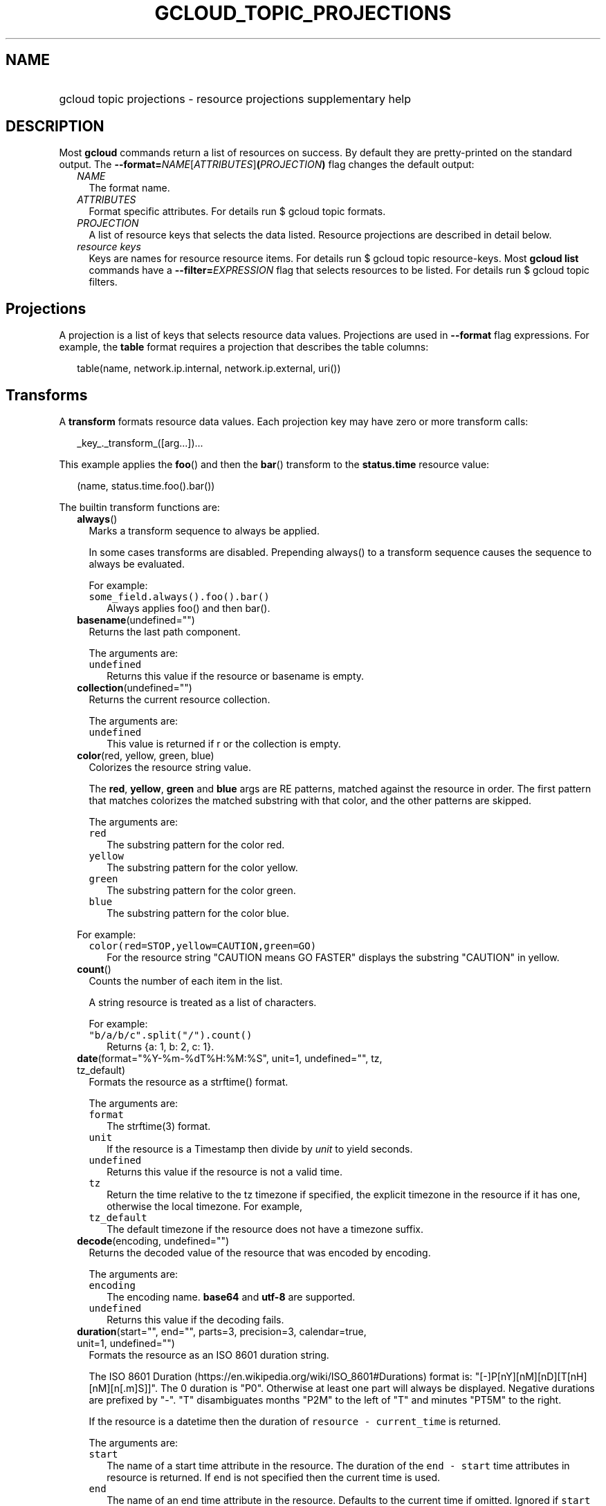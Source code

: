 
.TH "GCLOUD_TOPIC_PROJECTIONS" 1



.SH "NAME"
.HP
gcloud topic projections \- resource projections supplementary help



.SH "DESCRIPTION"

Most \fBgcloud\fR commands return a list of resources on success. By default
they are pretty\-printed on the standard output. The
\fB\-\-format=\fR\fINAME\fR[\fIATTRIBUTES\fR]\fB(\fR\fIPROJECTION\fR\fB)\fR flag
changes the default output:

.RS 2m
.TP 2m
\fINAME\fR
The format name.
.TP 2m
\fIATTRIBUTES\fR
Format specific attributes. For details run $ gcloud topic formats.
.TP 2m
\fIPROJECTION\fR
A list of resource keys that selects the data listed. Resource projections are
described in detail below.
.TP 2m
\fIresource keys\fR
Keys are names for resource resource items. For details run $ gcloud topic
resource\-keys. Most \fBgcloud\fR \fBlist\fR commands have a
\fB\-\-filter=\fR\fIEXPRESSION\fR flag that selects resources to be listed. For
details run $ gcloud topic filters.


.RE
.sp

.SH "Projections"

A projection is a list of keys that selects resource data values. Projections
are used in \fB\-\-format\fR flag expressions. For example, the \fBtable\fR
format requires a projection that describes the table columns:

.RS 2m
table(name, network.ip.internal, network.ip.external, uri())
.RE


.SH "Transforms"

A \fBtransform\fR formats resource data values. Each projection key may have
zero or more transform calls:

.RS 2m
_key_._transform_([arg...])...
.RE

This example applies the \fBfoo\fR() and then the \fBbar\fR() transform to the
\fBstatus.time\fR resource value:

.RS 2m
(name, status.time.foo().bar())
.RE


The builtin transform functions are:


.RS 2m
.TP 2m
\fBalways\fR()
Marks a transform sequence to always be applied.

In some cases transforms are disabled. Prepending always() to a transform
sequence causes the sequence to always be evaluated.

For example:

.RS 2m
.TP 2m
\f5some_field.always().foo().bar()\fR
Always applies foo() and then bar().


.RE
.sp
.TP 2m
\fBbasename\fR(undefined="")
Returns the last path component.

The arguments are:

.RS 2m
.TP 2m
\fB\f5undefined\fR\fR
Returns this value if the resource or basename is empty.
.RE
.sp


.TP 2m
\fBcollection\fR(undefined="")
Returns the current resource collection.

The arguments are:

.RS 2m
.TP 2m
\fB\f5undefined\fR\fR
This value is returned if r or the collection is empty.
.RE
.sp


.TP 2m
\fBcolor\fR(red, yellow, green, blue)
Colorizes the resource string value.

The \fBred\fR, \fByellow\fR, \fBgreen\fR and \fBblue\fR args are RE patterns,
matched against the resource in order. The first pattern that matches colorizes
the matched substring with that color, and the other patterns are skipped.

The arguments are:

.RS 2m
.TP 2m
\fB\f5red\fR\fR
The substring pattern for the color red.
.RE
.sp
.RS 2m
.TP 2m
\fB\f5yellow\fR\fR
The substring pattern for the color yellow.
.RE
.sp
.RS 2m
.TP 2m
\fB\f5green\fR\fR
The substring pattern for the color green.
.RE
.sp
.RS 2m
.TP 2m
\fB\f5blue\fR\fR
The substring pattern for the color blue.
.RE
.sp

For example:

.RS 2m
.TP 2m
\f5color(red=STOP,yellow=CAUTION,green=GO)\fR
For the resource string "CAUTION means GO FASTER" displays the substring
"CAUTION" in yellow.


.RE
.sp
.TP 2m
\fBcount\fR()
Counts the number of each item in the list.

A string resource is treated as a list of characters.

For example:

.RS 2m
.TP 2m
\f5"b/a/b/c".split("/").count()\fR
Returns {a: 1, b: 2, c: 1}.


.RE
.sp
.TP 2m
\fBdate\fR(format="%Y\-%m\-%dT%H:%M:%S", unit=1, undefined="", tz, tz_default)
Formats the resource as a strftime() format.

The arguments are:

.RS 2m
.TP 2m
\fB\f5format\fR\fR
The strftime(3) format.
.RE
.sp
.RS 2m
.TP 2m
\fB\f5unit\fR\fR
If the resource is a Timestamp then divide by \fIunit\fR to yield seconds.
.RE
.sp
.RS 2m
.TP 2m
\fB\f5undefined\fR\fR
Returns this value if the resource is not a valid time.
.RE
.sp
.RS 2m
.TP 2m
\fB\f5tz\fR\fR
Return the time relative to the tz timezone if specified, the explicit timezone
in the resource if it has one, otherwise the local timezone. For example,
...date(tz=EST5EDT, tz_default=UTC).
.RE
.sp
.RS 2m
.TP 2m
\fB\f5tz_default\fR\fR
The default timezone if the resource does not have a timezone suffix.
.RE
.sp


.TP 2m
\fBdecode\fR(encoding, undefined="")
Returns the decoded value of the resource that was encoded by encoding.

The arguments are:

.RS 2m
.TP 2m
\fB\f5encoding\fR\fR
The encoding name. \fBbase64\fR and \fButf\-8\fR are supported.
.RE
.sp
.RS 2m
.TP 2m
\fB\f5undefined\fR\fR
Returns this value if the decoding fails.
.RE
.sp


.TP 2m
\fBduration\fR(start="", end="", parts=3, precision=3, calendar=true, unit=1, undefined="")
Formats the resource as an ISO 8601 duration string.

The ISO 8601 Duration (https://en.wikipedia.org/wiki/ISO_8601#Durations) format
is: "[\-]P[nY][nM][nD][T[nH][nM][n[.m]S]]". The 0 duration is "P0". Otherwise at
least one part will always be displayed. Negative durations are prefixed by
"\-". "T" disambiguates months "P2M" to the left of "T" and minutes "PT5M" to
the right.

If the resource is a datetime then the duration of \f5resource \-
current_time\fR is returned.

The arguments are:

.RS 2m
.TP 2m
\fB\f5start\fR\fR
The name of a start time attribute in the resource. The duration of the \f5end
\- start\fR time attributes in resource is returned. If \f5end\fR is not
specified then the current time is used.
.RE
.sp
.RS 2m
.TP 2m
\fB\f5end\fR\fR
The name of an end time attribute in the resource. Defaults to the current time
if omitted. Ignored if \f5start\fR is not specified.
.RE
.sp
.RS 2m
.TP 2m
\fB\f5parts\fR\fR
Format at most this many duration parts starting with largest non\-zero part.
.RE
.sp
.RS 2m
.TP 2m
\fB\f5precision\fR\fR
Format the last duration part with precision digits after the decimal point.
Trailing "0" and "." are always stripped.
.RE
.sp
.RS 2m
.TP 2m
\fB\f5calendar\fR\fR
Allow time units larger than hours in formated durations if true. Durations
specifying hours or smaller units are exact across daylight savings time
boundaries. On by default. Use calendar=false to disable. For example, if
\f5calendar=true\fR then at the daylight savings boundary 2016\-03\-13T01:00:00
+ P1D => 2016\-03\-14T01:00:00 but 2016\-03\-13T01:00:00 + PT24H =>
2016\-03\-14T03:00:00. Similarly, a +P1Y duration will be inexact but "calendar
correct", yielding the same month and day number next year, even in leap years.
.RE
.sp
.RS 2m
.TP 2m
\fB\f5unit\fR\fR
Divide the resource numeric value by \fIunit\fR to yield seconds.
.RE
.sp
.RS 2m
.TP 2m
\fB\f5undefined\fR\fR
Returns this value if the resource is not a valid timestamp.
.RE
.sp

For example:

.RS 2m
.TP 2m
\f5duration(start=createTime,end=updateTime)\fR
The duration from resource creation to the most recent update.
.TP 2m
\f5updateTime.duration()\fR
The duration since the most recent resource update.


.RE
.sp
.TP 2m
\fBencode\fR(encoding, undefined="")
Returns the encoded value of the resource using encoding.

The arguments are:

.RS 2m
.TP 2m
\fB\f5encoding\fR\fR
The encoding name. \fBbase64\fR and \fButf\-8\fR are supported.
.RE
.sp
.RS 2m
.TP 2m
\fB\f5undefined\fR\fR
Returns this value if the encoding fails.
.RE
.sp


.TP 2m
\fBenum\fR(enums, inverse=false, undefined="")
Returns the enums dictionary description for the resource.

The arguments are:

.RS 2m
.TP 2m
\fB\f5enums\fR\fR
The name of a message enum dictionary.
.RE
.sp
.RS 2m
.TP 2m
\fB\f5inverse\fR\fR
Do inverse lookup if true.
.RE
.sp
.RS 2m
.TP 2m
\fB\f5undefined\fR\fR
Returns this value if there is no matching enum description.
.RE
.sp


.TP 2m
\fBerror\fR(message)
Raises an Error exception that does not generate a stack trace.

The arguments are:

.RS 2m
.TP 2m
\fB\f5message\fR\fR
An error message. If not specified then the resource is formatted as the error
message.
.RE
.sp


.TP 2m
\fBextract\fR(keys)
Extract an ordered list of values from the resource for the specified keys.

The arguments are:

.RS 2m
.TP 2m
\fB\f5keys\fR\fR
The list of keys in the resource whose associated values will be included in the
result.
.RE
.sp


.TP 2m
\fBfatal\fR(message)
Raises an InternalError exception that generates a stack trace.

The arguments are:

.RS 2m
.TP 2m
\fB\f5message\fR\fR
An error message. If not specified then the resource is formatted as the error
message.
.RE
.sp


.TP 2m
\fBfirstof\fR(keys)
Returns the first non\-empty attribute value for key in keys.

The arguments are:

.RS 2m
.TP 2m
\fB\f5keys\fR\fR
Keys to check for resource attribute values,
.RE
.sp

For example:

.RS 2m
.TP 2m
\f5x.firstof(bar_foo, barFoo, BarFoo, BAR_FOO)\fR
Checks x.bar_foo, x.barFoo, x.BarFoo, and x.BAR_FOO in order for the first
non\-empty value.


.RE
.sp
.TP 2m
\fBfloat\fR(precision=6, spec, undefined="")
Returns the string representation of a floating point number.

One of these formats is used (1) ". \fIprecision\fR \fIspec\fR" if \fIspec\fR is
specified (2) ". \fIprecision\fR" unless 1e\-04 <= abs(number) < 1e+09 (3) ".1f"
otherwise.

The arguments are:

.RS 2m
.TP 2m
\fB\f5precision\fR\fR
The maximum number of digits before and after the decimal point.
.RE
.sp
.RS 2m
.TP 2m
\fB\f5spec\fR\fR
The printf(3) floating point format "e", "f" or "g" spec character.
.RE
.sp
.RS 2m
.TP 2m
\fB\f5undefined\fR\fR
Returns this value if the resource is not a float.
.RE
.sp


.TP 2m
\fBformat\fR(fmt, args)
Formats resource key values.

The arguments are:

.RS 2m
.TP 2m
\fB\f5fmt\fR\fR
The format string with {0} ... {nargs\-1} references to the resource attribute
name arg values.
.RE
.sp
.RS 2m
.TP 2m
\fB\f5args\fR\fR
The resource attribute key expression to format. The printer projection symbols
and aliases may be used in key expressions. If no args are specified then the
resource is used as the arg list if it is a list, otherwise the resource is used
as the only arg.
.RE
.sp

For example:

.RS 2m
.TP 2m
\f5\-\-format='value(format("{0:f.1}/{1:f.1}", q.CPU.default, q.CPU.limit))'\fR
Formats q.CPU.default and q.CPU.limit as floating point numbers.


.RE
.sp
.TP 2m
\fBgroup\fR(keys)
Formats a [...] grouped list.

Each group is enclosed in [...]. The first item separator is ':', subsequent
separators are ','. [item1] [item1] ... [item1: item2] ... [item1: item2]
[item1: item2, item3] ... [item1: item2, item3]

The arguments are:

.RS 2m
.TP 2m
\fB\f5keys\fR\fR
Optional attribute keys to select from the list. Otherwise the string value of
each list item is selected.
.RE
.sp


.TP 2m
\fBif\fR(expr)
Disables the projection key if the flag name filter expr is false.

The arguments are:

.RS 2m
.TP 2m
\fB\f5expr\fR\fR
A command flag filter name expression. See \f5gcloud topic filters\fR for
details on filter expressions. The expression variables are flag names without
the leading \fB\-\-\fR prefix and dashes replaced by underscores.
.RE
.sp

For example:

.RS 2m
.TP 2m
\f5table(name, value.if(NOT short_format))\fR
Lists a value column if the \fB\-\-short\-format\fR command line flag is not
specified.


.RE
.sp
.TP 2m
\fBiso\fR(undefined="T")
Formats the resource to numeric ISO time format.

The arguments are:

.RS 2m
.TP 2m
\fB\f5undefined\fR\fR
Returns this value if the resource does not have an isoformat() attribute.
.RE
.sp


.TP 2m
\fBjoin\fR(sep="/", undefined="")
Joins the elements of the resource list by the value of sep.

A string resource is treated as a list of characters.

The arguments are:

.RS 2m
.TP 2m
\fB\f5sep\fR\fR
The separator value to use when joining.
.RE
.sp
.RS 2m
.TP 2m
\fB\f5undefined\fR\fR
Returns this value if the result after joining is empty.
.RE
.sp

For example:

.RS 2m
.TP 2m
\f5"a/b/c/d".split("/").join("!")\fR
Returns "a!b!c!d".


.RE
.sp
.TP 2m
\fBlen\fR()
Returns the length of the resource if it is non\-empty, 0 otherwise.

.TP 2m
\fBlist\fR(show="", undefined="", separator=",")
Formats a dict or list into a compact comma separated list.

The arguments are:

.RS 2m
.TP 2m
\fB\f5show\fR\fR
If show=\fBkeys\fR then list dict keys; if show=\fBvalues\fR then list dict
values; otherwise list dict key=value pairs.
.RE
.sp
.RS 2m
.TP 2m
\fB\f5undefined\fR\fR
Return this if the resource is empty.
.RE
.sp
.RS 2m
.TP 2m
\fB\f5separator\fR\fR
The list item separator string.
.RE
.sp


.TP 2m
\fBmap\fR(depth=1)
Applies the next transform in the sequence to each resource list item.

The arguments are:

.RS 2m
.TP 2m
\fB\f5depth\fR\fR
The list nesting depth.
.RE
.sp

For example:

.RS 2m
.TP 2m
\f5list_field.map().foo().list()\fR
Applies foo() to each item in list_field and then list() to the resulting value
to return a compact comma\-separated list.
.TP 2m
\f5list_field.map().foo().map().bar()\fR
Applies foo() to each item in list_field and then bar() to each item in the
resulting list.
.TP 2m
\f5abc.xyz.map(2).foo()\fR
Applies foo() to each item in xyz[] for all items in abc[].


.RE
.sp
.TP 2m
\fBnotnull\fR()
Remove null values from the resource list.

.TP 2m
\fBresolution\fR(undefined="", transpose=false)
Formats a human readable XY resolution.

The arguments are:

.RS 2m
.TP 2m
\fB\f5undefined\fR\fR
Returns this value if a recognizable resolution was not found.
.RE
.sp
.RS 2m
.TP 2m
\fB\f5transpose\fR\fR
Returns the y/x resolution if true.
.RE
.sp


.TP 2m
\fBscope\fR(args)
Gets the /args/ suffix from a URI.

The arguments are:

.RS 2m
.TP 2m
\fB\f5args\fR\fR
Optional URI segment names. If not specified then 'regions', 'zones' is assumed.
.RE
.sp

For example:

.RS 2m
.TP 2m
\f5"https://abc/foo/projects/bar/xyz".scope("projects")\fR
Returns "bar/xyz".
.TP 2m
\f5"https://xyz/foo/regions/abc".scope()\fR
Returns "abc".


.RE
.sp
.TP 2m
\fBsegment\fR(index=\-1, undefined="")
Returns the index\-th URI path segment.

The arguments are:

.RS 2m
.TP 2m
\fB\f5index\fR\fR
The path segment index to return counting from 0.
.RE
.sp
.RS 2m
.TP 2m
\fB\f5undefined\fR\fR
Returns this value if the resource or segment index is empty.
.RE
.sp


.TP 2m
\fBsize\fR(zero="0", precision=1, units_in, units_out, min=0)
Formats a human readable size in bytes.

The arguments are:

.RS 2m
.TP 2m
\fB\f5zero\fR\fR
Returns this if size==0. Ignored if None.
.RE
.sp
.RS 2m
.TP 2m
\fB\f5precision\fR\fR
The number of digits displayed after the decimal point.
.RE
.sp
.RS 2m
.TP 2m
\fB\f5units_in\fR\fR
A unit suffix (only the first character is checked) or unit size. The size is
multiplied by this. The default is 1.0.
.RE
.sp
.RS 2m
.TP 2m
\fB\f5units_out\fR\fR
A unit suffix (only the first character is checked) or unit size. The size is
divided by this. The default is 1.0.
.RE
.sp
.RS 2m
.TP 2m
\fB\f5min\fR\fR
Sizes < \fImin\fR will be listed as "< \fImin\fR".
.RE
.sp


.TP 2m
\fBslice\fR(op=":", undefined="")
Returns a list slice specified by op.

The op parameter consists of up to three colon\-delimeted integers: start, end,
and step. The parameter supports half\-open ranges: start and end values can be
omitted, representing the first and last positions of the resource respectively.

The step value represents the increment between items in the resource included
in the slice. A step of 2 results in a slice that contains every other item in
the resource.

Negative values for start and end indicate that the positons should start from
the last position of the resource. A negative value for step indicates that the
slice should contain items in reverse order.

If op contains no colons, the slice consists of the single item at the specified
position in the resource.

The arguments are:

.RS 2m
.TP 2m
\fB\f5op\fR\fR
The slice operation.
.RE
.sp
.RS 2m
.TP 2m
\fB\f5undefined\fR\fR
Returns this value if the slice cannot be created, or the resulting slice is
empty.
.RE
.sp

For example:

.RS 2m
.TP 2m
\f5[1,2,3].slice(1:)\fR
Returns [2,3].
.TP 2m
\f5[1,2,3].slice(:2)\fR
Returns [1,2].
.TP 2m
\f5[1,2,3].slice(\-1:)\fR
Returns [3].
.TP 2m
\f5[1,2,3].slice(: :\-1)\fR
Returns [3,2,1].
.TP 2m
\f5[1,2,3].slice(1)\fR
Returns [2].


.RE
.sp
.TP 2m
\fBsort\fR(attr="")
Sorts the elements of the resource list by a given attribute (or itself).

A string resource is treated as a list of characters.

The arguments are:

.RS 2m
.TP 2m
\fB\f5attr\fR\fR
The optional field of an object or dict by which to sort.
.RE
.sp

For example:

.RS 2m
.TP 2m
\f5"b/a/d/c".split("/").sort()\fR
Returns "[a, b, c, d]".


.RE
.sp
.TP 2m
\fBsplit\fR(sep="/", undefined="")
Splits a string by the value of sep.

The arguments are:

.RS 2m
.TP 2m
\fB\f5sep\fR\fR
The separator value to use when splitting.
.RE
.sp
.RS 2m
.TP 2m
\fB\f5undefined\fR\fR
Returns this value if the result after splitting is empty.
.RE
.sp

For example:

.RS 2m
.TP 2m
\f5"a/b/c/d".split()\fR
Returns ["a", "b", "c", "d"].


.RE
.sp
.TP 2m
\fBsynthesize\fR(args)
Synthesizes a new resource from the schema arguments.

A list of tuple arguments controls the resource synthesis. Each tuple is a
schema that defines the synthesis of one resource list item. Each schema item
defines the synthesis of one synthesized_resource attribute from an
original_resource attribute.

There are three kinds of schema items:

.RS 2m
.TP 2m
\fBname:literal\fR
The value for the name attribute in the synthesized resource is the literal
value.
.TP 2m
\fBname=key\fR
The value for the name attribute in the synthesized_resource is the value of key
in the original_resource.
.TP 2m
\fBkey\fR
All the attributes of the value of key in the original_resource are added to the
attributes in the synthesized_resource.
.RE
.sp

The arguments are:

.RS 2m
.TP 2m
\fB\f5args\fR\fR
The list of schema tuples.
.RE
.sp

For example:

.RS 2m
.TP 2m
This returns a list of two resource items
\f5synthesize((name:up, upInfo), (name:down, downInfo))\fR
.TP 2m
If upInfo and downInfo serialize to
\f5{"foo": 1, "bar": "yes"}\fR
.TP 2m
and
\f5{"foo": 0, "bar": "no"}\fR
.TP 2m
then the synthesized resource list is
\f5[{"name": "up", "foo": 1, "bar": "yes"}, {"name": "down", "foo": 0, "bar":
"no"}]\fR
.TP 2m
This could then be displayed by a nested table using
\f5synthesize(...):format="table(name, foo, bar)"\fR


.RE
.sp
.TP 2m
\fBuri\fR(undefined=".")
Gets the resource URI.

The arguments are:

.RS 2m
.TP 2m
\fB\f5undefined\fR\fR
Returns this if a the URI for r cannot be determined.
.RE
.sp


.TP 2m
\fByesno\fR(yes, no="No")
Returns no if the resource is empty, yes or the resource itself otherwise.

The arguments are:

.RS 2m
.TP 2m
\fB\f5yes\fR\fR
If the resource is not empty then returns \fIyes\fR or the resource itself if
\fIyes\fR is not defined.
.RE
.sp
.RS 2m
.TP 2m
\fB\f5no\fR\fR
Returns this value if the resource is empty.
.RE
.sp


.RE
.sp
The cloudbuild transform functions are:


.RS 2m
.TP 2m
\fBbuild_images\fR(undefined="")
Returns the formatted build results images.

The arguments are:

.RS 2m
.TP 2m
\fB\f5undefined\fR\fR
Returns this value if the resource cannot be formatted.
.RE
.sp


.TP 2m
\fBbuild_source\fR(undefined="")
Returns the formatted build source.

The arguments are:

.RS 2m
.TP 2m
\fB\f5undefined\fR\fR
Returns this value if the resource cannot be formatted.
.RE
.sp


.RE
.sp
The compute transform functions are:


.RS 2m
.TP 2m
\fBfirewall_rule\fR(undefined="")
Returns a compact string describing a firewall rule.

The compact string is a comma\-separated list of PROTOCOL:PORT_RANGE items. If a
particular protocol has no port ranges then only the protocol is listed.

The arguments are:

.RS 2m
.TP 2m
\fB\f5undefined\fR\fR
Returns this value if the resource cannot be formatted.
.RE
.sp


.TP 2m
\fBimage_alias\fR(undefined="")
Returns a comma\-separated list of alias names for an image.

The arguments are:

.RS 2m
.TP 2m
\fB\f5undefined\fR\fR
Returns this value if the resource cannot be formatted.
.RE
.sp


.TP 2m
\fBlocation\fR(undefined="")
Return the region or zone name.

The arguments are:

.RS 2m
.TP 2m
\fB\f5undefined\fR\fR
Returns this value if the resource cannot be formatted.
.RE
.sp


.TP 2m
\fBlocation_scope\fR(undefined="")
Return the location scope name, either region or zone.

The arguments are:

.RS 2m
.TP 2m
\fB\f5undefined\fR\fR
Returns this value if the resource cannot be formatted.
.RE
.sp


.TP 2m
\fBmachine_type\fR()
Return the formatted name for a machine type.

.TP 2m
\fBnext_maintenance\fR(undefined="")
Returns the timestamps of the next scheduled maintenance.

All timestamps are assumed to be ISO strings in the same timezone.

The arguments are:

.RS 2m
.TP 2m
\fB\f5undefined\fR\fR
Returns this value if the resource cannot be formatted.
.RE
.sp


.TP 2m
\fBoperation_http_status\fR(undefined="")
Returns the HTTP response code of an operation.

The arguments are:

.RS 2m
.TP 2m
\fB\f5undefined\fR\fR
Returns this value if there is no response code.
.RE
.sp


.TP 2m
\fBquota\fR(undefined="")
Formats a quota as usage/limit.

The arguments are:

.RS 2m
.TP 2m
\fB\f5undefined\fR\fR
Returns this value if the resource cannot be formatted.
.RE
.sp


.TP 2m
\fBstatus\fR(undefined="")
Returns the machine status with deprecation information if applicable.

The arguments are:

.RS 2m
.TP 2m
\fB\f5undefined\fR\fR
Returns this value if the resource cannot be formatted.
.RE
.sp


.RE
.sp
The container transform functions are:


.RS 2m
.TP 2m
\fBmaster_version\fR(undefined="")
Returns the formatted master version.

The arguments are:

.RS 2m
.TP 2m
\fB\f5undefined\fR\fR
Returns this value if the resource cannot be formatted.
.RE
.sp


.RE
.sp
The debug transform functions are:


.RS 2m
.TP 2m
\fBfull_status\fR(undefined="UNKNOWN_ERROR")
Returns a full description of the status of a logpoint or snapshot.

Status will be one of ACTIVE, COMPLETED, or a verbose error description. If the
status is an error, there will be additional information available in the status
field of the object.

The arguments are:

.RS 2m
.TP 2m
\fB\f5undefined\fR\fR
Returns this value if the resource is not a valid status.
.RE
.sp

For example:

.RS 2m
.TP 2m
\f5\-\-format="table(id, location, full_status())"\fR
Displays the full status in the third table problem.


.RE
.sp
.TP 2m
\fBshort_status\fR(undefined="UNKNOWN_ERROR")
Returns a short description of the status of a logpoint or snapshot.

Status will be one of ACTIVE, COMPLETED, or a short error description. If the
status is an error, there will be additional information available in the status
field of the object.

The arguments are:

.RS 2m
.TP 2m
\fB\f5undefined\fR\fR
Returns this value if the resource is not a valid status.
.RE
.sp

For example:

.RS 2m
.TP 2m
\f5\-\-format="table(id, location, short_status())"\fR
Displays the short status in the third table problem.


.RE
.RE
.sp
The functions transform functions are:


.RS 2m
.TP 2m
\fBtrigger\fR(undefined="")
Returns textual information about functions trigger.

The arguments are:

.RS 2m
.TP 2m
\fB\f5undefined\fR\fR
Returns this value if the resource cannot be formatted.
.RE
.sp


.RE
.sp
The runtimeconfig transform functions are:


.RS 2m
.TP 2m
\fBwaiter_status\fR(undefined="")
Returns a short description of the status of a waiter or waiter operation.

Status will be one of WAITING, SUCCESS, FAILURE, or TIMEOUT.

The arguments are:

.RS 2m
.TP 2m
\fB\f5undefined\fR\fR
Returns this value if the resource status cannot be determined.
.RE
.sp

For example:

.RS 2m
.TP 2m
\f5\-\-format="table(name, status())"\fR
Displays the status in table column two.


.RE
.RE
.sp
The service_registry transform functions are:


.RS 2m
.TP 2m
\fBendpoint_address\fR(undefined="")
Returns a compact representation of an endpoint address.

The compact representation for a plain address (no port information) is just the
address. The compact representation for an address with a port is of the form
[HOST/IP]:PORT and addresses with more details or more ports will look like

.RS 2m
address=ADDRESS[;port_number=PORT[,protocol=PROTOCOL][,port_name=name]]+
.RE

The arguments are:

.RS 2m
.TP 2m
\fB\f5undefined\fR\fR
Returns this value if the resource cannot be formatted.
.RE
.sp

For example:

.RS 2m
.TP 2m
\f5\-\-format="table(name, addresses[].map().endpoint_address())"\fR
Displays each address as an endpoint address.



.RE
.RE
.sp

.SH "Key Attributes"

Key attributes control formatted output. Each projection key may have zero or
more attributes:

.RS 2m
_key_:_attribute_=_value_...
.RE

where =\fIvalue\fR is omitted for Boolean attributes and no\-\fIattribute\fR
sets the attribute to false. Attribute values may appear in any order, but must
be specified after any transform calls. The attributes are:

.RS 2m
.TP 2m
\fBalias\fR=\fIALIAS\-NAME\fR
Sets \fIALIAS\-NAME\fR as an alias for the projection key.

.TP 2m
\fBalign\fR=\fIALIGNMENT\fR
Specifies the output column data alignment. Used by the \fBtable\fR format. The
alignment values are:

.RS 2m
.TP 2m
\fBleft\fR
Left (default).

.TP 2m
\fBcenter\fR
Center.

.TP 2m
\fBright\fR
Right.

.RE
.sp
.TP 2m
\fBlabel\fR=\fILABEL\fR
A string value used to label output. Use :label="" or :label='' for no label.
The \fBtable\fR format uses \fILABEL\fR values as column headings. Also sets
\fILABEL\fR as an alias for the projection key. The default label is the the
disambiguated right hand parts of the column key name in ANGRY_SNAKE_CASE.

.TP 2m
[no\-]\fBreverse\fR
Sets the key sort order to descending. \fBno\-reverse\fR resets to the default
ascending order.

.TP 2m
\fBsort\fR=\fISORT\-ORDER\fR
An integer counting from 1. Keys with lower sort\-order are sorted first. Keys
with same sort order are sorted left to right.

.TP 2m
\fBwrap\fR
Enables the column text to be wrapped if the table would otherwise be too wide
for the display.


.RE
.sp

.SH "EXAMPLES"

List a table of instance \fBzone\fR (sorted in descending order) and \fBname\fR
(sorted by \fBname\fR and centered with column heading \fBINSTANCE\fR) and
\fBcreationTimestamp\fR (listed using the \fBstrftime\fR(3) year\-month\-day
format with column heading \fBSTART\fR):

.RS 2m
$ gcloud compute instances list \e
    \-\-format='table(name:sort=2:align=center:label=INSTANCE,
 zone:sort=1:reverse,
 creationTimestamp.date("%Y\-%m\-%d"):label=START)'
.RE

List only the \fBname\fR, \fBstatus\fR and \fBzone\fR instance resource keys in
YAML format:

.RS 2m
$ gcloud compute instances list \-\-format='yaml(name, status, zone)'
.RE

List only the \fBconfig.account\fR key value(s) in the \fBinfo\fR resource:

.RS 2m
$ gcloud info \-\-format='value(config.account)'
.RE
